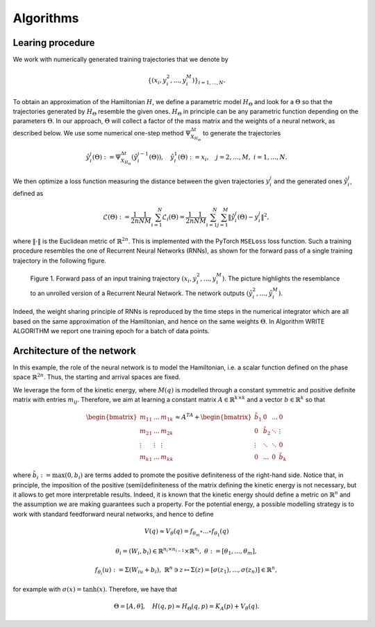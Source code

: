 .. _learn:

============
 Algorithms
============


Learing procedure
=================

We work with numerically generated training trajectories that we denote by 

.. math::

    \begin{align}
        \{(x_i,y_i^2,...,y_i^M)\}_{i=1,...,N}.
    \end{align}

To obtain an approximation of the Hamiltonian :math:`H`, we define a parametric model :math:`H_{\Theta}` and 
look for a :math:`\Theta` so that the trajectories generated by :math:`H_{\Theta}` resemble the given ones. 
:math:`H_{\Theta}` in principle can be any parametric function depending on the parameters :math:`\Theta`. 
In  our approach, :math:`\Theta` will collect a factor of the mass matrix and the weights of a neural network, 
as described below. We use some numerical one-step method :math:`\Psi_{X_{H_{\Theta}}}^{\Delta t}` to generate 
the trajectories

.. math::

    \begin{align}
        \hat{y}_i^j(\Theta) :=\Psi_{X_{H_{\Theta}}}^{\Delta t}(\hat{y}_i^{j-1}(\Theta)),\quad \hat{y}_i^1(\Theta) := x_i, \quad j=2,\dots,M, \; i=1,\dots,N.
    \end{align}

We then optimize a loss function measuring the distance between the given trajectories :math:`y^j_i` and the generated 
ones :math:`\hat{y}_i^j`, defined as

.. math::

    \begin{align}
        \mathcal{L}(\Theta):=\frac{1}{2n}\frac{1}{NM}\sum_{i=1}^N\mathcal{L}_i(\Theta) = \frac{1}{2n}\frac{1}{NM}\sum_{i=1}^N\sum_{j=1}^M \|\hat{y}_i^j(\Theta)- y_i^j\|^2,
    \end{align}

where :math:`\|\cdot\|` is the Euclidean metric of :math:`\mathbb{R}^{2n}`. This is implemented with the PyTorch 
:math:`\texttt{MSELoss}` loss function. Such a training procedure resembles the one of Recurrent Neural Networks (RNNs), 
as shown for the forward pass of a single training trajectory in the following figure.


.. figure:: /RNN_Diagram.png

   Figure 1. Forward pass of an input training trajectory :math:`(x_i,y_i^2,...,y_i^M)`. The picture highlights the resemblance to an unrolled version of a Recurrent Neural Network. The network outputs :math:`(\hat{y}_i^2,…,\hat{y}_i^M)`.

Indeed, the weight sharing principle of RNNs is reproduced by the time steps in the numerical integrator which are all 
based on the same approximation of the Hamiltonian, and hence on the same weights :math:`\Theta`. In Algorithm WRITE ALGORITHM 
we report one training epoch for a batch of data points.

.. pcode::
   :linenos:

        \begin{algorithm}[h!]
            \begin{algorithmic}
                \caption{One epoch of the recurrent approximation of the Hamiltonian.}
                \label{alg:one}
                        \State {Choose a numerical integrator ($s$ stages)}
                        \State {$\hat{N}\gets \texttt{batch size}$,\qquad $\text{Loss} \gets 0$}
                        \For {$i=1,\dots,\hat{N}$}
                        \State {$\hat{y}_i^1 \gets x_i$}
                            \For {$j = 1,\dots,M$}
                                \State {$\hat{y}_i^{j,[1]} \gets \hat{y}_i^j$}
                                \For{$k = 1,\dots,s-1$}
                                    \State{Compute current value of Hamiltonian $H_{\Theta}(\hat{y}_i^{j,[k]})$}
                                    \State Compute $\nabla H_{\Theta}(\hat{y}_i^{j,[k]})$ \Comment{With automatic differentiation}
                                    \State{Compute stage $\hat{y}_i^{j,[k+1]}$}
                                    %\State{$k \gets k+1$}
                                    \EndFor
                            \State{Compute $\hat{y}_i^{j+1}$}
                            \State{Increase Loss following equation ...
                            \EndFor
                    \EndFor
                        \State{Optimize Loss}                    
            \end{algorithmic}
        \end{algorithm}



Architecture of the network
============================

In this example, the role of the neural network is to model the Hamiltonian, i.e. a scalar function defined on the phase 
space :math:`\mathbb{R}^{2n}`. Thus, the starting and arrival spaces are fixed.

We leverage the form of the kinetic energy, where :math:`M(q)` is modelled through a constant symmetric and positive 
definite matrix with entries :math:`m_{ij}`. Therefore, we aim at learning a constant matrix 
:math:`A\in\mathbb{R}^{k\times k}` and a vector :math:`b\in\mathbb{R}^k` so that


.. math::

    \begin{align}
        \begin{bmatrix}
        m_{11} & ... & m_{1k}\\
        m_{21} & ... & m_{2k}\\
        \vdots & \vdots & \vdots \\
        m_{k1} & ... & m_{kk}
        \end{bmatrix} \approx A^TA + 
        \begin{bmatrix}
        \tilde{b}_{1} & 0 & ... & 0 \\
        0 & \tilde{b}_2 & \ddots & \vdots \\
        \vdots & \ddots & \ddots & 0 \\
        0 & ... & 0 & \tilde{b}_k
        \end{bmatrix}
    \end{align}

where :math:`\tilde{b}_i := \max{(0,b_i)}` are terms added to promote the positive definiteness of the right-hand side. 
Notice that, in principle, the imposition of the positive (semi)definiteness of the matrix defining the kinetic energy 
is not necessary, but it allows to get more interpretable results. Indeed, it is known that the kinetic energy should 
define a metric on :math:`\mathbb{R}^n` and the assumption we are making guarantees such a property.  For the 
potential energy, a possible modelling strategy is to work with standard feedforward neural networks, and hence to define

.. math::

    \begin{align}
        V(q) \approx V_{\theta}(q) = f_{\theta_m}\circ ...\circ f_{\theta_1}(q)
    \end{align}

.. math::

    \begin{align}       
        \theta_i = (W_i,b_i)\in\mathbb{R}^{n_i\times n_{i-1}}\times \mathbb{R}^{n_i},\;\theta:=[\theta_1,...,\theta_m],
    \end{align}

.. math::

    \begin{align}
        f_{\theta_i}(u) := \Sigma(W_iu + b_i),\;\mathbb{R}^n\ni z\mapsto \Sigma(z) = [\sigma(z_1),...,\sigma(z_n)]\in\mathbb{R}^n,
    \end{align}
        
for example with :math:`\sigma(x) = \tanh(x)`. Therefore, we have that

.. math::

    \begin{align}
        \Theta = [A, \theta], \quad H(q,p) \approx H_{\Theta}(q,p) = K_A(p) + V_{\theta}(q).
    \end{align}
